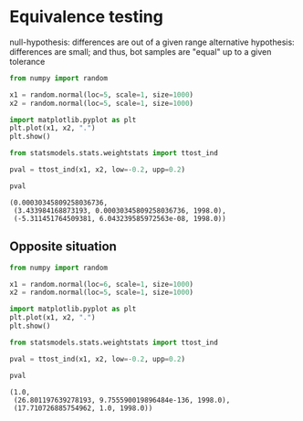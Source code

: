 * Equivalence testing
  :PROPERTIES:
  :CUSTOM_ID: equivalence-testing
  :END:
null-hypothesis: differences are out of a given range alternative
hypothesis: differences are small; and thus, bot samples are "equal" up
to a given tolerance

#+begin_src python
from numpy import random

x1 = random.normal(loc=5, scale=1, size=1000)
x2 = random.normal(loc=5, scale=1, size=1000)
#+end_src

#+begin_src python
import matplotlib.pyplot as plt
plt.plot(x1, x2, ".")
plt.show()
#+end_src

[[file:80ff56abad0850ff1a959d44fcb99e71ffa0caf5.png]]

#+begin_src python
from statsmodels.stats.weightstats import ttost_ind

pval = ttost_ind(x1, x2, low=-0.2, upp=0.2)

pval
#+end_src

#+begin_example
(0.00030345809258036736,
 (3.433984168873193, 0.00030345809258036736, 1998.0),
 (-5.311451764509381, 6.043239585972563e-08, 1998.0))
#+end_example

** Opposite situation
   :PROPERTIES:
   :CUSTOM_ID: opposite-situation
   :END:

#+begin_src python
from numpy import random

x1 = random.normal(loc=6, scale=1, size=1000)
x2 = random.normal(loc=5, scale=1, size=1000)
#+end_src

#+begin_src python
import matplotlib.pyplot as plt
plt.plot(x1, x2, ".")
plt.show()
#+end_src

[[file:2bb5a6f13a487cc376a1885c01499fd500ef7714.png]]

#+begin_src python
from statsmodels.stats.weightstats import ttost_ind

pval = ttost_ind(x1, x2, low=-0.2, upp=0.2)

pval
#+end_src

#+begin_example
(1.0,
 (26.801197639278193, 9.755590019896484e-136, 1998.0),
 (17.710726885754962, 1.0, 1998.0))
#+end_example

#+begin_src python
#+end_src

#+begin_src python
#+end_src
